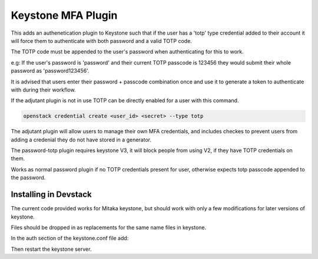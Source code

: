 ===============================
Keystone MFA Plugin
===============================

This adds an authenetication plugin to Keystone such that if the user
has a 'totp' type credential added to their account it will force them
to authenticate with both password and a valid TOTP code.

The TOTP code must be appended to the user's password when authenticating
for this to work.

e.g: If the user's password is 'password' and their current TOTP passcode is
123456 they would submit their whole password as 'password123456'.

It is advised that users enter their password + passcode combination once
and use it to generate a token to authenticate with during their workflow.

If the adjutant plugin is not in use TOTP can be directly enabled for a user
with this command.

.. code-block:: bash

  openstack credential create <user_id> <secret> --type totp

The adjutant plugin will allow users to manage their own MFA credentials, and
includes checkes to prevent users from adding a credenial they do not have
stored in a generator.

The password-totp plugin requires keystone V3, it will block people from
using V2, if they have TOTP credentials on them.

Works as normal password plugin if no TOTP credentials present for user,
otherwise expects totp passcode appended to the password.


Installing in Devstack
------------------------

The current code provided works for Mitaka keystone, but should work with
only a few modifications for later versions of keystone.

Files should be dropped in as replacements for the same name files in keystone.

In the auth section of the keystone.conf file add:

.. code-block::
  password = keystone.auth.plugins.password_totp.PasswordTOTP

Then restart the keystone server.

